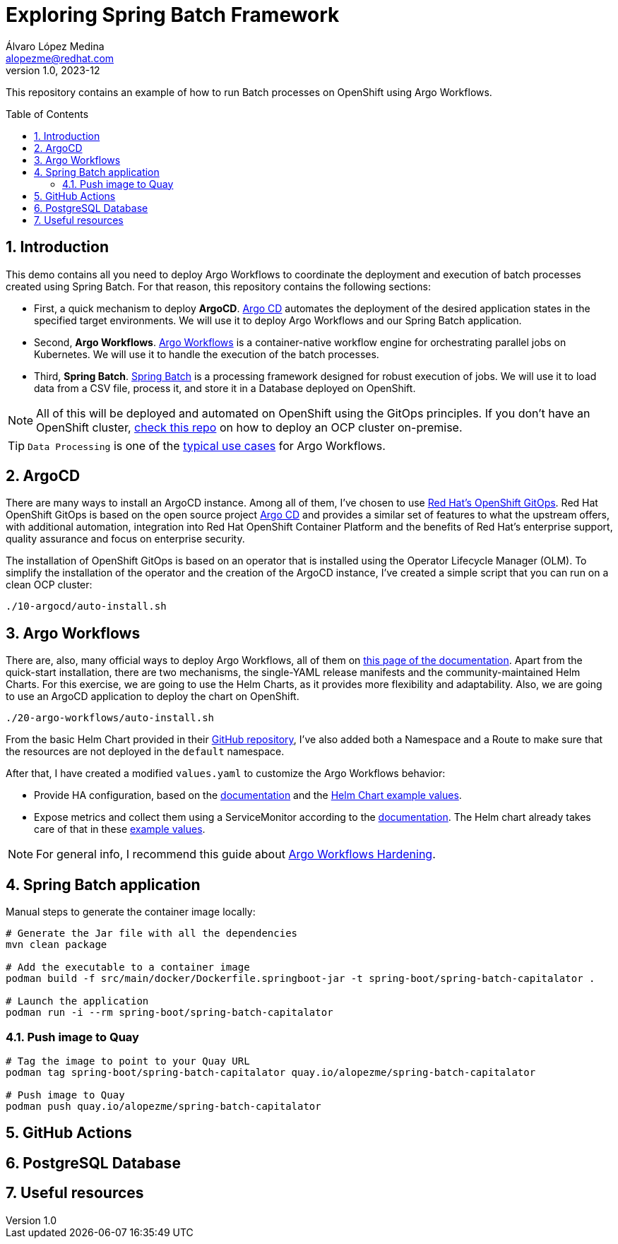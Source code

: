 = Exploring Spring Batch Framework
Álvaro López Medina <alopezme@redhat.com>
v1.0, 2023-12
// Metadata
:description: This repository contains an example of how to run Batch processes on OpenShift using Argo Workflows.
:keywords: openshift, red hat, Batch, Argo, workflows, Spring
// Create TOC wherever needed
:toc: macro
:sectanchors:
:sectnumlevels: 2
:sectnums: 
:source-highlighter: pygments
:imagesdir: docs/images
// Start: Enable admonition icons
ifdef::env-github[]
:tip-caption: :bulb:
:note-caption: :information_source:
:important-caption: :heavy_exclamation_mark:
:caution-caption: :fire:
:warning-caption: :warning:
// Icons for GitHub
:yes: :heavy_check_mark:
:no: :x:
endif::[]
ifndef::env-github[]
:icons: font
// Icons not for GitHub
:yes: icon:check[]
:no: icon:times[]
endif::[]
// End: Enable admonition icons


This repository contains an example of how to run Batch processes on OpenShift using Argo Workflows.

// Create the Table of contents here
toc::[]

== Introduction


This demo contains all you need to deploy Argo Workflows to coordinate the deployment and execution of batch processes created using Spring Batch. For that reason, this repository contains the following sections:

* First, a quick mechanism to deploy **ArgoCD**. https://argoproj.github.io/cd[Argo CD] automates the deployment of the desired application states in the specified target environments. We will use it to deploy Argo Workflows and our Spring Batch application.
* Second, **Argo Workflows**. https://argoproj.github.io/workflows[Argo Workflows] is a container-native workflow engine for orchestrating parallel jobs on Kubernetes. We will use it to handle the execution of the batch processes.
* Third, **Spring Batch**. https://spring.io/projects/spring-batch[Spring Batch] is a processing framework designed for robust execution of jobs. We will use it to load data from a CSV file, process it, and store it in a Database deployed on OpenShift.

NOTE: All of this will be deployed and automated on OpenShift using the GitOps principles. If you don't have an OpenShift cluster, https://github.com/alvarolop/ocp-installation[check this repo] on how to deploy an OCP cluster on-premise.

TIP: `Data Processing` is one of the https://argoproj.github.io/argo-workflows/use-cases/data-processing/[typical use cases] for Argo Workflows.


== ArgoCD 

There are many ways to install an ArgoCD instance. Among all of them, I've chosen to use https://docs.openshift.com/gitops/1.11/understanding_openshift_gitops/about-redhat-openshift-gitops.html[Red Hat's OpenShift GitOps]. Red Hat OpenShift GitOps is based on the open source project https://argo-cd.readthedocs.io/en/stable/[Argo CD] and provides a similar set of features to what the upstream offers, with additional automation, integration into Red Hat OpenShift Container Platform and the benefits of Red Hat's enterprise support, quality assurance and focus on enterprise security.


The installation of OpenShift GitOps is based on an operator that is installed using the Operator Lifecycle Manager (OLM). To simplify the installation of the operator and the creation of the ArgoCD instance, I've created a simple script that you can run on a clean OCP cluster:

[source, bash]
----
./10-argocd/auto-install.sh
----




== Argo Workflows


There are, also, many official ways to deploy Argo Workflows, all of them on https://argoproj.github.io/argo-workflows/installation/[this page of the documentation]. Apart from the quick-start installation, there are two mechanisms, the single-YAML release manifests and the community-maintained Helm Charts. For this exercise, we are going to use the Helm Charts, as it provides more flexibility and adaptability. Also, we are going to use an ArgoCD application to deploy the chart on OpenShift.


[source, bash]
----
./20-argo-workflows/auto-install.sh
----

From the basic Helm Chart provided in their https://github.com/argoproj/argo-helm/tree/main/charts/argo-workflows[GitHub repository], I've also added both a Namespace and a Route to make sure that the resources are not deployed in the `default` namespace.

After that, I have created a modified `values.yaml` to customize the Argo Workflows behavior:

* Provide HA configuration, based on the https://argoproj.github.io/argo-workflows/high-availability/[documentation] and the https://github.com/argoproj/argo-helm/blob/main/charts/argo-workflows/ci/ha-values.yaml[Helm Chart example values].
* Expose metrics and collect them using a ServiceMonitor according to the https://argoproj.github.io/argo-workflows/metrics/[documentation]. The Helm chart already takes care of that in these https://github.com/argoproj/argo-helm/blob/main/charts/argo-workflows/ci/enable-metrics-values.yaml[example values].


NOTE: For general info, I recommend this guide about https://blog.argoproj.io/practical-argo-workflows-hardening-dd8429acc1ce[Argo Workflows Hardening].


== Spring Batch application


Manual steps to generate the container image locally:

[source, bash]
----
# Generate the Jar file with all the dependencies
mvn clean package

# Add the executable to a container image
podman build -f src/main/docker/Dockerfile.springboot-jar -t spring-boot/spring-batch-capitalator .

# Launch the application
podman run -i --rm spring-boot/spring-batch-capitalator
----

=== Push image to Quay


[source, bash]
----
# Tag the image to point to your Quay URL
podman tag spring-boot/spring-batch-capitalator quay.io/alopezme/spring-batch-capitalator

# Push image to Quay
podman push quay.io/alopezme/spring-batch-capitalator
----



== GitHub Actions



== PostgreSQL Database




== Useful resources



